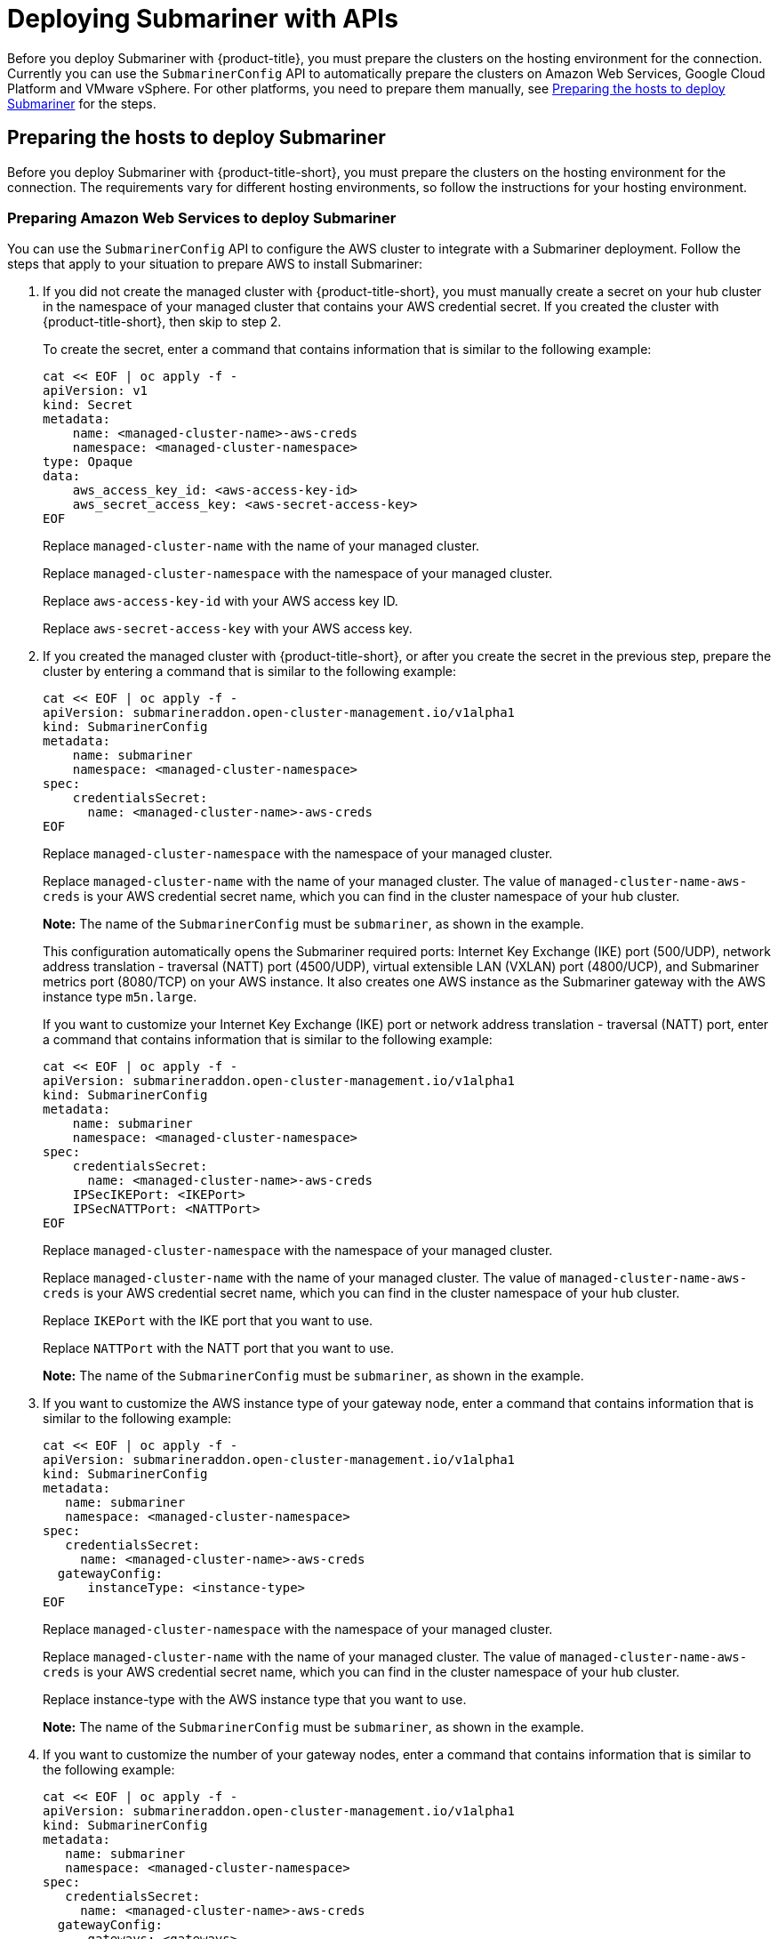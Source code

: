 [#deploying-submariner-apis]
= Deploying Submariner with APIs

Before you deploy Submariner with {product-title}, you must prepare the clusters on the hosting environment for the connection. Currently you can use the `SubmarinerConfig` API to automatically prepare the clusters on Amazon Web Services, Google Cloud Platform and VMware vSphere. For other platforms, you need to prepare them manually, see xref:../services/deploy_submariner_api.adoc#preparing-the-hosts-to-deploy-submariner[Preparing the hosts to deploy Submariner] for the steps.

[#preparing-the-hosts-to-deploy-submariner]
== Preparing the hosts to deploy Submariner

Before you deploy Submariner with {product-title-short}, you must prepare the clusters on the hosting environment for the connection. The requirements vary for different hosting environments, so follow the instructions for your hosting environment.

[#preparing-aws]
=== Preparing Amazon Web Services to deploy Submariner

You can use the `SubmarinerConfig` API to configure the AWS cluster to integrate with a Submariner deployment. Follow the steps that apply to your situation to prepare AWS to install Submariner:

. If you did not create the managed cluster with {product-title-short}, you must manually create a secret on your hub cluster in the namespace of your managed cluster that contains your AWS credential secret. If you created the cluster with {product-title-short}, then skip to step 2.
+
To create the secret, enter a command that contains information that is similar to the following example:
+
----
cat << EOF | oc apply -f -
apiVersion: v1
kind: Secret
metadata:
    name: <managed-cluster-name>-aws-creds
    namespace: <managed-cluster-namespace>
type: Opaque
data:
    aws_access_key_id: <aws-access-key-id>
    aws_secret_access_key: <aws-secret-access-key>
EOF
----
+
Replace `managed-cluster-name` with the name of your managed cluster.
+
Replace `managed-cluster-namespace` with the namespace of your managed cluster.
+
Replace `aws-access-key-id` with your AWS access key ID.
+
Replace `aws-secret-access-key` with your AWS access key.

. If you created the managed cluster with {product-title-short}, or after you create the secret in the previous step, prepare the cluster by entering a command that is similar to the following example:
+
----
cat << EOF | oc apply -f -
apiVersion: submarineraddon.open-cluster-management.io/v1alpha1
kind: SubmarinerConfig
metadata:
    name: submariner
    namespace: <managed-cluster-namespace>
spec:
    credentialsSecret:
      name: <managed-cluster-name>-aws-creds
EOF
----
+
Replace `managed-cluster-namespace` with the namespace of your managed cluster.
+
Replace `managed-cluster-name` with the name of your managed cluster. The value of `managed-cluster-name-aws-creds` is your AWS credential secret name, which you can find in the cluster namespace of your hub cluster. 
+
*Note:* The name of the `SubmarinerConfig` must be `submariner`, as shown in the example.
+
This configuration automatically opens the Submariner required ports: Internet Key Exchange (IKE) port (500/UDP), network address translation - traversal (NATT) port (4500/UDP), virtual extensible LAN (VXLAN) port (4800/UCP), and Submariner metrics port (8080/TCP) on your AWS instance. It also creates one AWS instance as the Submariner gateway with the AWS instance type `m5n.large`.
+
If you want to customize your Internet Key Exchange (IKE) port or network address translation - traversal (NATT) port, enter a command that contains information that is similar to the following example:
+  
----
cat << EOF | oc apply -f -
apiVersion: submarineraddon.open-cluster-management.io/v1alpha1
kind: SubmarinerConfig
metadata:
    name: submariner
    namespace: <managed-cluster-namespace>
spec:
    credentialsSecret:
      name: <managed-cluster-name>-aws-creds
    IPSecIKEPort: <IKEPort>
    IPSecNATTPort: <NATTPort>
EOF
----
+
Replace `managed-cluster-namespace` with the namespace of your managed cluster.
+
Replace `managed-cluster-name` with the name of your managed cluster. The value of `managed-cluster-name-aws-creds` is your AWS credential secret name, which you can find in the cluster namespace of your hub cluster. 
+
Replace `IKEPort` with the IKE port that you want to use.
+
Replace `NATTPort` with the NATT port that you want to use.
+
*Note:* The name of the `SubmarinerConfig` must be `submariner`, as shown in the example.

. If you want to customize the AWS instance type of your gateway node, enter a command that contains information that is similar to the following example:
+
----
cat << EOF | oc apply -f -
apiVersion: submarineraddon.open-cluster-management.io/v1alpha1
kind: SubmarinerConfig
metadata:
   name: submariner
   namespace: <managed-cluster-namespace>
spec:
   credentialsSecret:
     name: <managed-cluster-name>-aws-creds
  gatewayConfig:
      instanceType: <instance-type>
EOF
----
+
Replace `managed-cluster-namespace` with the namespace of your managed cluster.
+
Replace `managed-cluster-name` with the name of your managed cluster. The value of `managed-cluster-name-aws-creds` is your AWS credential secret name, which you can find in the cluster namespace of your hub cluster. 
+
Replace instance-type with the AWS instance type that you want to use.
+
*Note:* The name of the `SubmarinerConfig` must be `submariner`, as shown in the example.

. If you want to customize the number of your gateway nodes, enter a command that contains information that is similar to the following example:
+
----
cat << EOF | oc apply -f -
apiVersion: submarineraddon.open-cluster-management.io/v1alpha1
kind: SubmarinerConfig
metadata:
   name: submariner
   namespace: <managed-cluster-namespace>
spec:
   credentialsSecret:
     name: <managed-cluster-name>-aws-creds
  gatewayConfig:
      gateways: <gateways>
EOF
----
+
Replace `managed-cluster-namespace` with the namespace of your managed cluster.
+
Replace `managed-cluster-name` with the name of your managed cluster. The value of `managed-cluster-name-aws-creds` is your AWS credential secret name, which you can find in the cluster namespace of your hub cluster. 
+
Replace `gateways` with the number of gateways that you want to use. If the value is greater than 1, the Submariner gateway automatically enables high availability.
+
*Note:* The name of the `SubmarinerConfig` must be `submariner`, as shown in the example.

[#preparing-gcp]
=== Preparing Google Cloud Platform to deploy Submariner

You can use the `SubmarinerConfig` API to configure the Google Cloud Platform cluster to integrate with a Submariner deployment. Follow the steps that apply to your situation to prepare Google Cloud Platform to install Submariner:

. If you did not create the managed cluster with {product-title-short}, you must manually create a secret on your hub cluster in the namespace of your managed cluster that contains your Google Cloud Platform credential secret. If you created the cluster with {product-title-short}, then skip to step 2.
+
To create the secret, enter a command that contains information that is similar to the following example:
+
----
cat << EOF | oc apply -f -
apiVersion: v1
kind: Secret
metadata:
    name: <managed-cluster-name>-gcp-creds
    namespace: <managed-cluster-namespace>
type: Opaque
data:
    osServiceAccount.json: <gcp-os-service-account-json-file-content>
EOF
----
+
Replace `managed-cluster-name` with the name of your managed cluster. The value of `managed-cluster-name-aws-creds` is your Google Cloud Platform credential secret name, which you can find in the cluster namespace of your hub cluster.
+
Replace `managed-cluster-namespace` with the namespace of your managed cluster.
+
Replace `gcp-os-service-account-json-file-content` with the contents of your Google Cloud Platform `osServiceAccount.json` file.

. If you created the managed cluster with {product-title-short}, or you have already created the secret in the previous step, prepare the cluster by entering a command that is similar to the following example:
+
----
cat << EOF | oc apply -f -
apiVersion: submarineraddon.open-cluster-management.io/v1alpha1
kind: SubmarinerConfig
metadata:
    name: submariner
    namespace: <managed-cluster-namespace>
spec:
    credentialsSecret:
      name: <managed-cluster-name>-gcp-creds
EOF
----
+
Replace `managed-cluster-namespace` with the namespace of your managed cluster.
+
Replace `managed-cluster-name` with the name of your managed cluster. The value of `managed-cluster-name-gcp-creds` is your Google Cloud Platform credential secret name, which you can find in the cluster namespace of your hub cluster. 
+
*Note:* The name of the `SubmarinerConfig` must be `submariner`, as shown in the example.
+
This configuration automatically opens the Submariner required ports: Internet Key Exchange (IKE) port (500/UDP), network address translation - traversal (NATT) port (4500/UDP), virtual extensible LAN (VXLAN) port (4800/UCP), and Submariner metrics port (8080/TCP) on your Google Cloud Platform instance. It also labels one worker node as the Submariner gateway in your Google Cloud Platform cluster.

. If you want to customize your IKE port or NATT port, enter a command that contains information that is similar to the following example:
+  
----
cat << EOF | oc apply -f -
apiVersion: submarineraddon.open-cluster-management.io/v1alpha1
kind: SubmarinerConfig
metadata:
    name: submariner
    namespace: <managed-cluster-namespace>
spec:
    credentialsSecret:
      name: <managed-cluster-name>-gcp-creds
    IPSecIKEPort: <IKEPort>
    IPSecNATTPort: <NATTPort>

EOF
----
+
Replace `managed-cluster-namespace` with the namespace of your managed cluster.
+
Replace `managed-cluster-name` with the name of your managed cluster. The value of `managed-cluster-name-gcp-creds` is your Google Cloud Platform credential secret name, which you can find in the cluster namespace of your hub cluster.
+
Replace `IKEPort` with the IKE port that you want to use.
+
Replace `NATTPort` with the NATT port that you want to use.
+
*Note:* The name of the `SubmarinerConfig` must be `submariner`, as shown in the example.

. If you want to customize the number of your gateway nodes, enter a command that contains information that is similar to the following example:
+
----
cat << EOF | oc apply -f -
apiVersion: submarineraddon.open-cluster-management.io/v1alpha1
kind: SubmarinerConfig
metadata:
   name: submariner
   namespace: <managed-cluster-namespace>
spec:
   credentialsSecret:
     name: <managed-cluster-name>-gcp-creds
  gatewayConfig:
      gateways: <gateways>
EOF
----
+
Replace `managed-cluster-namespace` with the namespace of your managed cluster.
+
Replace `managed-cluster-name` with the name of your managed cluster. The value of `managed-cluster-name-aws-creds` is your Google Cloud Platform credential secret name, which you can find in the cluster namespace of your hub cluster. 
+
Replace `gateways` with the number of gateways that you want to use. If the value is greater than 1, the Submariner gateway automatically enables high availability.

[#preparing-vm]
=== Preparing to deploy Submariner on VMware vSphere

Submariner uses IP security (IPSec) to establish the secure tunnels between the clusters on the gateway nodes. You can either use the default IPSec ports, or you can specify other IPSec ports that you configured. When you run this procedure without specifying an IPSec IKE port or an IPSec NATT port, the default ports are automatically used for the communication. The default ports are 500/UDP and 4500/UDP, respectively. 

Submariner uses virtual extensible LAN (VXLAN) to encapsulate traffic when it moves from the worker and master nodes to the gateway nodes. The VXLAN port cannot be customized, and is always port 4800/UDP.

Submariner uses 8080/TCP to send its metrics information among nodes in the cluster, this port cannot be customized.

The following ports must be opened by your VMWare vSphere administrator before you can enable Submariner:

.VMware vSphere and Submariner ports
|===
| Name | Default value | Customizable 

| IPSec IKE
| 500/UDP
| Yes

| IPSec NATT
| 4500/UDP
| Yes

| VXLAN
| 4800/UDP
| No

| Submariner metrics
| 8080/TCP
| No
|===

To prepare VMware vSphere clusters for deploying Submariner, complete the following steps:

. Ensure that the IPSec IKE, IPSec NATT, and VXLAN ports are open.

. Enter a command that contains information that is similar to the following example:
+
----
cat << EOF | oc apply -f -
apiVersion: submarineraddon.open-cluster-management.io/v1alpha1
kind: SubmarinerConfig
metadata:
    name: submariner
    namespace: <managed-cluster-namespace>
spec:{}
EOF
----
+
Replace `managed-cluster-namespace` with the namespace of your managed cluster.
+
*Note:* The name of the `SubmarinerConfig` must be `submariner`, as shown in the example.

. Submariner uses IP security (IPSec) to establish the secure tunnels between the clusters on the gateway nodes. You can either use the default IPSec ports, or you can specify other IPSec ports that you configured. When you run this procedure without specifying an IPSec IKE port or an IPSec NATT port, the default ports are automatically used for the communication. The default ports are 500/UDP and 4500/UDP, respectively. If you want to customize your IKE port or NATT port, complete the following steps:
+
.. Ensure that the IPSec IKE, IPSec NATT, and VXLAN ports are open.

.. Enter a command that contains information that is similar to the following example:
+  
----
cat << EOF | oc apply -f -
apiVersion: submarineraddon.open-cluster-management.io/v1alpha1
kind: SubmarinerConfig
metadata:
    name: submariner
    namespace: <managed-cluster-namespace>
spec:
    IPSecIKEPort: <IKEPort>
    IPSecNATTPort: <NATTPort>
EOF
----
+
Replace `managed-cluster-namespace` with the namespace of your managed cluster.
+
Replace `IKEPort` with the IKE port that you want to use.
+
Replace `NATTPort` with the NATT port that you want to use.
+
*Note:* The name of the `SubmarinerConfig` must be `submariner`, as shown in the example.

. If you want to customize the number of your gateway nodes, enter a command that contains information that is similar to the following example:
+
----
cat << EOF | oc apply -f -
apiVersion: submarineraddon.open-cluster-management.io/v1alpha1
kind: SubmarinerConfig
metadata:
   name: submariner
   namespace: <managed-cluster-namespace>
spec:
  gatewayConfig:
      gateways: <gateways>
EOF
----
+
Replace `managed-cluster-namespace` with the namespace of your managed cluster.
+
Replace `gateways` with the number of gateways that you want to use. If the value is greater than 1, the Submariner gateway automatically enables high availability.

[#deploying-submariner-mcaddon-api]
= Deploy Submariner with the ManagedClusterAddOn API

To deploy Submariner by using the `ManagedClusterAddOn` API, complete the following steps:

. Create a `ManagedClusterSet` on the hub cluster by using the instructions provided in link:../clusters/custom_resource.adoc#managedclustersets[ManagedClusterSets]. Your entry for the `ManagedClusterSet` should resemble the following content:
+    
----
apiVersion: cluster.open-cluster-management.io/v1alpha1
kind: ManagedClusterSet
metadata:
  name: <managed-cluster-set-name>
----
+
Replace `managed-cluster-set-name` with a name for the `ManagedClusterSet` that you are creating.
+
*Note:* The maximum length of the name of the Kubernetes namespace is 63 characters, so the maximum length of the `<managed-cluster-set-name>` is 56 characters. If the length of `<managed-cluster-set-name>` exceeds 56, the `<managed-cluster-set-name>` is truncated from the head.
+
After the `ManagedClusterSet` is created, the `submariner-addon` creates a namespace called `<managed-cluster-set-name>-broker` and deploys the Submariner broker to it.

. Add one managed cluster to the `ManagedClusterSet` by entering the following command:
+
----
oc label managedclusters <managed-cluster-name> "cluster.open-cluster-management.io/clusterset=<managed-cluster-set-name>" --overwrite
----
+
Replace `<managed-cluster-name>` with the name of the managed cluster that you want to add to the `ManagedClusterSet`.
+
Replace `<managed-cluster-set-name>` with the name of the `ManagedClusterSet` to which you want to add the managed cluster. 

.  Deploy Submariner on the managed cluster by entering the following command:
+
----
cat << EOF | oc apply -f -
apiVersion: addon.open-cluster-management.io/v1alpha1
kind: ManagedClusterAddOn
metadata:
     name: submariner
     namespace: <managed-cluster-name>
spec:
     installNamespace: submariner-operator
----
+
Replace `managed-cluster-name` with the name of the managed cluster that you want to use with Submariner. 
+
The `installNamespace` field in the spec of the `ManagedClusterAddOn` is the namespace on the managed cluster where it installs Submariner. Currently, Submariner must be installed in the `submariner-operator` namespace.
+
After the `ManagedClusterAddOn` is created, the `submariner-addon` deploys Submariner to the `submariner-operator` namespace on the managed cluster. You can view the deployment status of Submariner from the status of this `ManagedClusterAddOn`.
+
*Note:* The name of `ManagedClusterAddOn` must be `submariner`.

. Repeat steps 2 and 3 for all of the managed clusters that you want to enable Submariner.

After Submariner is deployed on the managed cluster, you can verify the Submariner deployment status by checking the status of submariner `ManagedClusterAddOn` by entering the following command: 

----
oc -n <managed-cluster-name> get managedclusteraddons submariner -oyaml
----

Replace `managed-cluster-name` with the name of the managed cluster.

In the status of the Submariner `ManagedClusterAddOn`, three conditions indicate the  deployment status of Submariner:

* `SubmarinerGatewayNodesLabeled` condition indicates whether there are labeled Submariner gateway nodes on the managed cluster.
* `SubmarinerAgentDegraded` condition indicates whether the Submariner is successfully deployed on the managed cluster.
* `SubmarinerConnectionDegraded` condition indicates how many connections are established on the managed cluster with Submariner.
